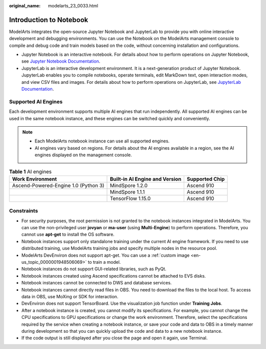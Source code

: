 :original_name: modelarts_23_0033.html

.. _modelarts_23_0033:

Introduction to Notebook
========================

ModelArts integrates the open-source Jupyter Notebook and JupyterLab to provide you with online interactive development and debugging environments. You can use the Notebook on the ModelArts management console to compile and debug code and train models based on the code, without concerning installation and configurations.

-  Jupyter Notebook is an interactive notebook. For details about how to perform operations on Jupyter Notebook, see `Jupyter Notebook Documentation <https://jupyter.org/documentation>`__.
-  JupyterLab is an interactive development environment. It is a next-generation product of Jupyter Notebook. JupyterLab enables you to compile notebooks, operate terminals, edit MarkDown text, open interaction modes, and view CSV files and images. For details about how to perform operations on JupyterLab, see `JupyterLab Documentation <https://jupyterlab.readthedocs.io/en/stable/>`__.

.. _en-us_topic_0000001914882092__en-us_topic_0000001846136609_en-us_topic_0162690357_section191109611479:

Supported AI Engines
--------------------

Each development environment supports multiple AI engines that run independently. All supported AI engines can be used in the same notebook instance, and these engines can be switched quickly and conveniently.

.. note::

   -  Each ModelArts notebook instance can use all supported engines.
   -  AI engines vary based on regions. For details about the AI engines available in a region, see the AI engines displayed on the management console.

.. table:: **Table 1** AI engines

   +--------------------------------------+--------------------------------+----------------+
   | Work Environment                     | Built-in AI Engine and Version | Supported Chip |
   +======================================+================================+================+
   | Ascend-Powered-Engine 1.0 (Python 3) | MindSpore 1.2.0                | Ascend 910     |
   +--------------------------------------+--------------------------------+----------------+
   |                                      | MindSpore 1.1.1                | Ascend 910     |
   +--------------------------------------+--------------------------------+----------------+
   |                                      | TensorFlow 1.15.0              | Ascend 910     |
   +--------------------------------------+--------------------------------+----------------+

Constraints
-----------

-  For security purposes, the root permission is not granted to the notebook instances integrated in ModelArts. You can use the non-privileged user **jovyan** or **ma-user** (using **Multi-Engine**) to perform operations. Therefore, you cannot use **apt-get** to install the OS software.
-  Notebook instances support only standalone training under the current AI engine framework. If you need to use distributed training, use ModelArts training jobs and specify multiple nodes in the resource pool.
-  ModelArts DevEnviron does not support apt-get. You can use a :ref:`custom image <en-us_topic_0000001948506069>` to train a model.
-  Notebook instances do not support GUI-related libraries, such as PyQt.
-  Notebook instances created using Ascend specifications cannot be attached to EVS disks.
-  Notebook instances cannot be connected to DWS and database services.
-  Notebook instances cannot directly read files in OBS. You need to download the files to the local host. To access data in OBS, use MoXing or SDK for interaction.
-  DevEnviron does not support TensorBoard. Use the visualization job function under **Training Jobs**.
-  After a notebook instance is created, you cannot modify its specifications. For example, you cannot change the CPU specifications to GPU specifications or change the work environment. Therefore, select the specifications required by the service when creating a notebook instance, or save your code and data to OBS in a timely manner during development so that you can quickly upload the code and data to a new notebook instance.
-  If the code output is still displayed after you close the page and open it again, use Terminal.
